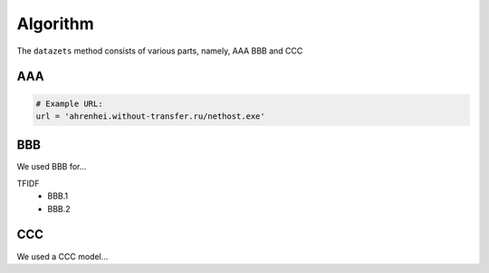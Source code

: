 
Algorithm
'''''''''

The ``datazets`` method consists of various parts, namely, AAA BBB and CCC


AAA
---------


.. code:: python

    # Example URL:
    url = 'ahrenhei.without-transfer.ru/nethost.exe'
    


BBB
-------------

We used BBB for...

TFIDF
    * BBB.1
    * BBB.2


CCC
--------------------------

We used a CCC model...


